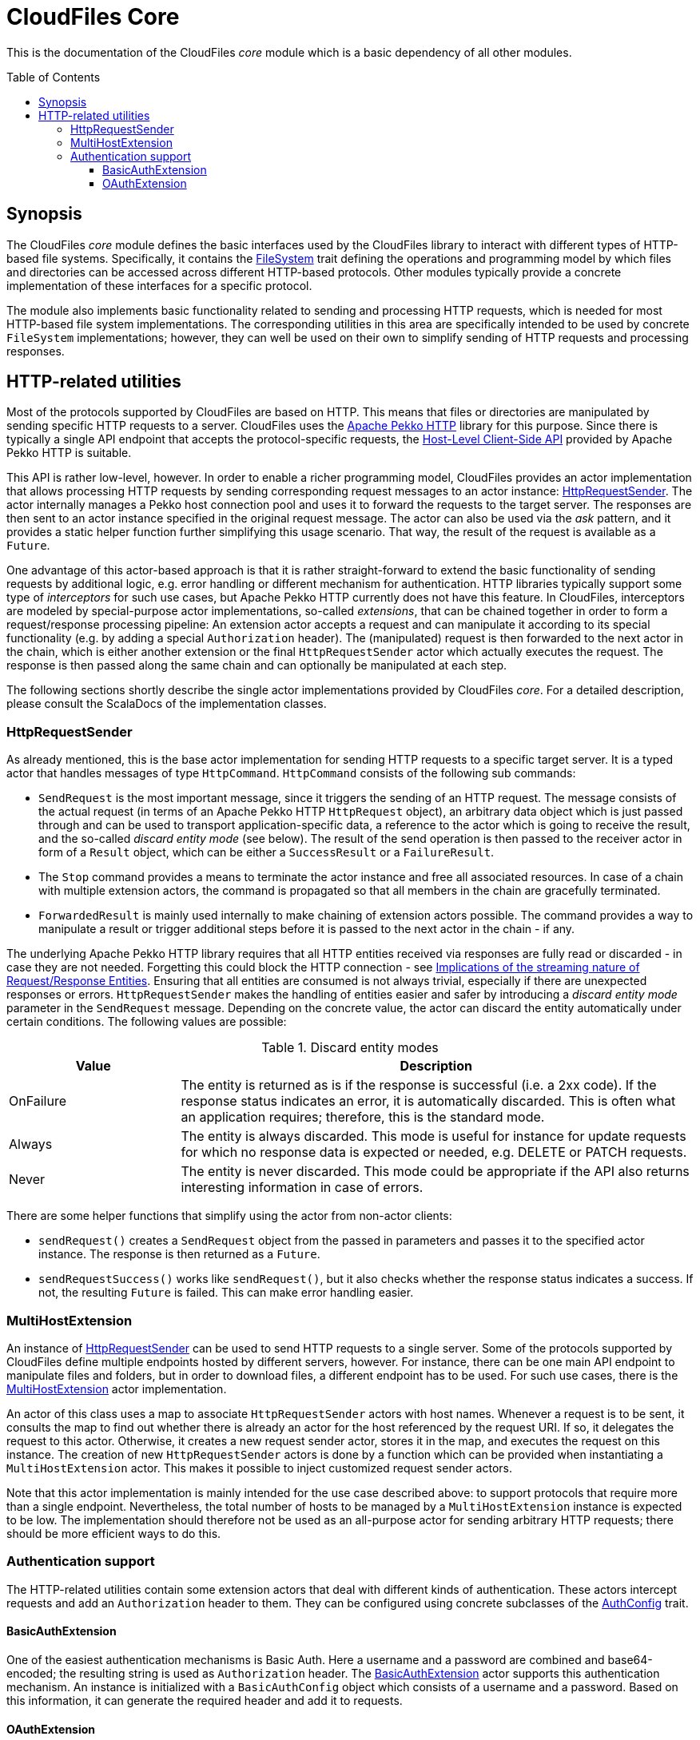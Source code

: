 :toc:
:toc-placement!:
:toclevels: 3
= CloudFiles Core

This is the documentation of the CloudFiles _core_ module which is a basic dependency of all other modules.

toc::[]

== Synopsis
The CloudFiles _core_ module defines the basic interfaces used by the CloudFiles library to interact with different types of HTTP-based file systems. Specifically, it contains the link:src/main/scala/com/github/cloudfiles/core/FileSystem.scala[FileSystem] trait defining the operations and programming model by which files and directories can be accessed across different HTTP-based protocols. Other modules typically provide a concrete implementation of these interfaces for a specific protocol.

The module also implements basic functionality related to sending and processing HTTP requests, which is needed for most HTTP-based file system implementations. The corresponding utilities in this area are specifically intended to be used by concrete `FileSystem` implementations; however, they can well be used on their own to simplify sending of HTTP requests and processing responses.

== HTTP-related utilities
Most of the protocols supported by CloudFiles are based on HTTP. This means that files or directories are manipulated by sending specific HTTP requests to a server. CloudFiles uses the https://pekko.apache.org/docs/pekko-http/current/[Apache Pekko HTTP] library for this purpose. Since there is typically a single API endpoint that accepts the protocol-specific requests, the https://pekko.apache.org/docs/pekko-http/current/client-side/host-level.html[Host-Level Client-Side API] provided by Apache Pekko HTTP is suitable.

This API is rather low-level, however. In order to enable a richer programming model, CloudFiles provides an actor implementation that allows processing HTTP requests by sending corresponding request messages to an actor instance: link:src/main/scala/com/github/cloudfiles/core/http/HttpRequestSender.scala[HttpRequestSender]. The actor internally manages a Pekko host connection pool and uses it to forward the requests to the target server. The responses are then sent to an actor instance specified in the original request message. The actor can also be used via the _ask_ pattern, and it provides a static helper function further simplifying this usage scenario. That way, the result of the request is available as a `Future`.

One advantage of this actor-based approach is that it is rather straight-forward to extend the basic functionality of sending requests by additional logic, e.g. error handling or different mechanism for authentication. HTTP libraries typically support some type of _interceptors_ for such use cases, but Apache Pekko HTTP currently does not have this feature. In CloudFiles, interceptors are modeled by special-purpose actor implementations, so-called _extensions_, that can be chained together in order to form a request/response processing pipeline: An extension actor accepts a request and can manipulate it according to its special functionality (e.g. by adding a special `Authorization` header). The (manipulated) request is then forwarded to the next actor in the chain, which is either another extension or the final `HttpRequestSender` actor which actually executes the request. The response is then passed along the same chain and can optionally be manipulated at each step.

The following sections shortly describe the single actor implementations provided by CloudFiles _core_. For a detailed description, please consult the ScalaDocs of the implementation classes.

=== HttpRequestSender
As already mentioned, this is the base actor implementation for sending HTTP requests to a specific target server. It is a typed actor that handles messages of type `HttpCommand`. `HttpCommand` consists of the following sub commands:

* `SendRequest` is the most important message, since it triggers the sending of an HTTP request. The message consists of the actual request (in terms of an Apache Pekko HTTP `HttpRequest` object), an arbitrary data object which is just passed through and can be used to transport application-specific data, a reference to the actor which is going to receive the result, and the so-called _discard entity mode_ (see below). The result of the send operation is then passed to the receiver actor in form of a `Result` object, which can be either a `SuccessResult` or a `FailureResult`.
* The `Stop` command provides a means to terminate the actor instance and free all associated resources. In case of a chain with multiple extension actors, the command is propagated so that all members in the chain are gracefully terminated.
* `ForwardedResult` is mainly used internally to make chaining of extension actors possible. The command provides a way to manipulate a result or trigger additional steps before it is passed to the next actor in the chain - if any.

The underlying Apache Pekko HTTP library requires that all HTTP entities received via responses are fully read or discarded - in case they are not needed. Forgetting this could block the HTTP connection - see https://pekko.apache.org/docs/pekko-http/current/implications-of-streaming-http-entity.html[Implications of the streaming nature of Request/Response Entities]. Ensuring that all entities are consumed is not always trivial, especially if there are unexpected responses or errors. `HttpRequestSender` makes the handling of entities easier and safer by introducing a _discard entity mode_ parameter in the `SendRequest` message. Depending on the concrete value, the actor can discard the entity automatically under certain conditions. The following values are possible:

.Discard entity modes
[cols="1,3",options="header"]
|===
|Value |Description

|OnFailure
|The entity is returned as is if the response is successful (i.e. a 2xx code). If the response status indicates an error, it is automatically discarded. This is often what an application requires; therefore, this is the standard mode.

|Always
|The entity is always discarded. This mode is useful for instance for update requests for which no response data is expected or needed, e.g. DELETE or PATCH requests.

|Never
|The entity is never discarded. This mode could be appropriate if the API also returns interesting information in case of errors.
|===

There are some helper functions that simplify using the actor from non-actor clients:

* `sendRequest()` creates a `SendRequest` object from the passed in parameters and passes it to the specified actor instance. The response is then returned as a `Future`.
* `sendRequestSuccess()` works like `sendRequest()`, but it also checks whether the response status indicates a success. If not, the resulting `Future` is failed. This can make error handling easier.

=== MultiHostExtension
An instance of <<HttpRequestSender>> can be used to send HTTP requests to a single server. Some of the protocols supported by CloudFiles define multiple endpoints hosted by different servers, however. For instance, there can be one main API endpoint to manipulate files and folders, but in order to download files, a different endpoint has to be used. For such use cases, there is the link:src/main/scala/com/github/cloudfiles/core/http/MultiHostExtension.scala[MultiHostExtension] actor implementation.

An actor of this class uses a map to associate `HttpRequestSender` actors with host names. Whenever a request is to be sent, it consults the map to find out whether there is already an actor for the host referenced by the request URI. If so, it delegates the request to this actor. Otherwise, it creates a new request sender actor, stores it in the map, and executes the request on this instance. The creation of new `HttpRequestSender` actors is done by a function which can be provided when instantiating a `MultiHostExtension` actor. This makes it possible to inject customized request sender actors.

Note that this actor implementation is mainly intended for the use case described above: to support protocols that require more than a single endpoint. Nevertheless, the total number of hosts to be managed by a `MultiHostExtension` instance is expected to be low. The implementation should therefore not be used as an all-purpose actor for sending arbitrary HTTP requests; there should be more efficient ways to do this.

=== Authentication support
The HTTP-related utilities contain some extension actors that deal with different kinds of authentication. These actors intercept requests and add an `Authorization` header to them. They can be configured using concrete subclasses of the link:src/main/scala/com/github/cloudfiles/core/http/auth/AuthConfig.scala[AuthConfig] trait.

==== BasicAuthExtension
One of the easiest authentication mechanisms is Basic Auth. Here a username and a password are combined and base64-encoded; the resulting string is used as `Authorization` header. The link:src/main/scala/com/github/cloudfiles/core/http/auth/BasicAuthExtension.scala[BasicAuthExtension] actor supports this authentication mechanism. An instance is initialized with a `BasicAuthConfig` object which consists of a username and a password. Based on this information, it can generate the required header and add it to requests.

==== OAuthExtension
The https://oauth.net/2/[OAuth 2] protocol is another popular authentication mechanism. Here, authentication and authorization information is represented by tokens. The link:src/main/scala/com/github/cloudfiles/core/http/auth/OAuthExtension.scala[OAuthExtension] actor implements an OAuth flow which is frequently used in HTTP-based file system protocols. It assumes that an access token has already been obtained via an OAuth client whose credentials (client ID and client secret) are known. It uses this token to generate the `Authorization` header. It then monitors the outcome of the request. If the response status is 401, this is interpreted as an indication that the access token has expired. It then sends a request to the token endpoint to obtain another access token based on a refresh token.

An instance of this actor class is configured using an `OAuthConfig` object containing the following information which is required for performing a successful token refresh:

* the URI of the endpoint for obtaining an access token
* the _redirect URI_ configured for this OAuth client
* the ID of the OAuth client
* the OAuth client secret
* initial token information consisting of an access token and a refresh token

In addition, the configuration can contain a function the actor invokes when it has a done a token refresh. This allows an external party to keep track on changed tokens. A use case could be to persist the new access token, so that it can be reused for later operations; this could be useful if the token is valid for a longer period.
